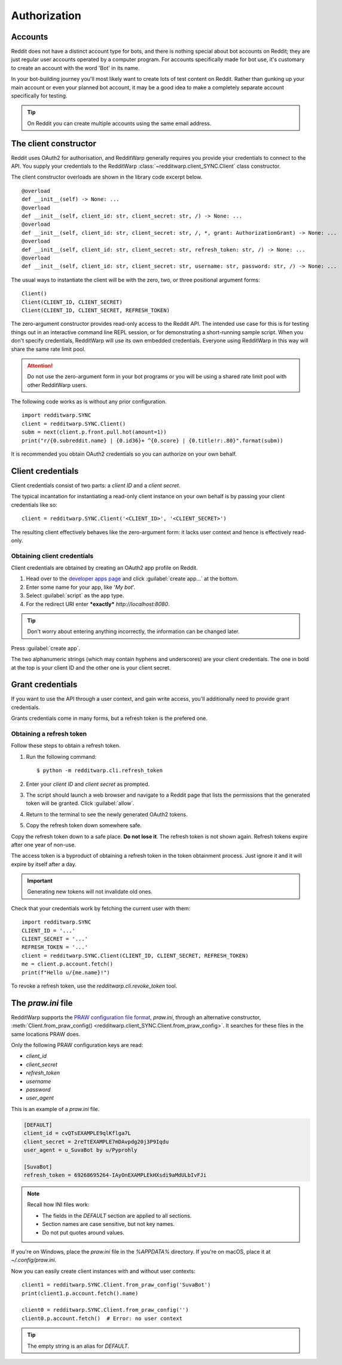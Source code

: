 
=============
Authorization
=============

Accounts
--------

Reddit does not have a distinct account type for bots, and there is nothing
special about bot accounts on Reddit; they are just regular user accounts
operated by a computer program. For accounts specifically made for bot use,
it's customary to create an account with the word 'Bot' in its name.

In your bot-building journey you'll most likely want to create lots of test
content on Reddit. Rather than gunking up your main account or even your
planned bot account, it may be a good idea to make a completely separate
account specifically for testing.

.. tip::
   On Reddit you can create multiple accounts using the same email address.

.. _the-client-constructor:

The client constructor
----------------------

Reddit uses OAuth2 for authorisation, and RedditWarp generally requires you
provide your credentials to connect to the API. You supply your credentials to
the RedditWarp :class:`~redditwarp.client_SYNC.Client` class constructor.

The client constructor overloads are shown in the library code excerpt below.

::

   @overload
   def __init__(self) -> None: ...
   @overload
   def __init__(self, client_id: str, client_secret: str, /) -> None: ...
   @overload
   def __init__(self, client_id: str, client_secret: str, /, *, grant: AuthorizationGrant) -> None: ...
   @overload
   def __init__(self, client_id: str, client_secret: str, refresh_token: str, /) -> None: ...
   @overload
   def __init__(self, client_id: str, client_secret: str, username: str, password: str, /) -> None: ...

The usual ways to instantiate the client will be with the zero, two, or
three positional argument forms::

   Client()
   Client(CLIENT_ID, CLIENT_SECRET)
   Client(CLIENT_ID, CLIENT_SECRET, REFRESH_TOKEN)

The zero-argument constructor provides read-only access to the Reddit API. The
intended use case for this is for testing things out in an interactive command
line REPL session, or for demonstrating a short-running sample script. When you
don't specify credentials, RedditWarp will use its own embedded credentials.
Everyone using RedditWarp in this way will share the same rate limit pool.

.. attention::
   Do not use the zero-argument form in your bot programs or you will be using a
   shared rate limit pool with other RedditWarp users.

The following code works as is without any prior configuration.

::

   import redditwarp.SYNC
   client = redditwarp.SYNC.Client()
   subm = next(client.p.front.pull.hot(amount=1))
   print("r/{0.subreddit.name} | {0.id36}+ ^{0.score} | {0.title!r:.80}".format(subm))

It is recommended you obtain OAuth2 credentials so you can authorize on your
own behalf.

Client credentials
------------------

Client credentials consist of two parts: a *client ID* and a *client secret*.

The typical incantation for instantiating a read-only client instance on your
own behalf is by passing your client credentials like so::

   client = redditwarp.SYNC.Client('<CLIENT_ID>', '<CLIENT_SECRET>')

The resulting client effectively behaves like the zero-argument form:
it lacks user context and hence is effectively read-only.

Obtaining client credentials
~~~~~~~~~~~~~~~~~~~~~~~~~~~~

Client credentials are obtained by creating an OAuth2 app profile on Reddit.

1. Head over to the
   `developer apps page <https://old.reddit.com/prefs/apps/>`_
   and click :guilabel:`create app...` at the bottom.

2. Enter some name for your app, like '`My bot`'.

3. Select :guilabel:`script` as the app type.

4. For the redirect URI enter ***exactly*** `http://localhost:8080`.

.. image:: _assets/create-app.png

.. raw:: html

   <style>
     img[src$="/create-app.png"] {
       display: block;
       width: 430px;
       margin: 28px auto;
       box-shadow: 4.2px 4.2px 15px -5px rgba(0,0,0,0.66);
       border: 1px solid rgba(0,0,0,0.07);
     }
   </style>

.. tip::
   Don't worry about entering anything incorrectly, the information can be
   changed later.

Press :guilabel:`create app`.

.. image:: _assets/created-app.png

.. raw:: html

   <style>
     img[src$="/created-app.png"] {
       display: block;
       width: 540px;
       margin: 28px auto;
       box-shadow: 4.2px 4.2px 15px -5px rgba(0,0,0,0.66);
       border: 1px solid rgba(0,0,0,0.07);
     }
   </style>

The two alphanumeric strings (which may contain hyphens and underscores) are
your client credentials. The one in bold at the top is your client ID and the
other one is your client secret.

Grant credentials
-----------------

If you want to use the API through a user context, and gain write access,
you'll additionally need to provide grant credentials.

Grants credentials come in many forms, but a refresh token is the prefered one.

Obtaining a refresh token
~~~~~~~~~~~~~~~~~~~~~~~~~

Follow these steps to obtain a refresh token.

1. Run the following command::

   $ python -m redditwarp.cli.refresh_token

2. Enter your *client ID* and *client secret* as prompted.

3. The script should launch a web browser and navigate to a Reddit page that
   lists the permissions that the generated token will be granted.
   Click :guilabel:`allow`.

4. Return to the terminal to see the newly generated OAuth2 tokens.

5. Copy the refresh token down somewhere safe.

Copy the refresh token down to a safe place.
**Do not lose it**.
The refresh token is not shown again.
Refresh tokens expire after one year of non-use.

The access token is a byproduct of obtaining a refresh token in the token
obtainment process. Just ignore it and it will expire by itself after a day.

.. important::
   Generating new tokens will not invalidate old ones.

Check that your credentials work by fetching the current user with them::

   import redditwarp.SYNC
   CLIENT_ID = '...'
   CLIENT_SECRET = '...'
   REFRESH_TOKEN = '...'
   client = redditwarp.SYNC.Client(CLIENT_ID, CLIENT_SECRET, REFRESH_TOKEN)
   me = client.p.account.fetch()
   print(f"Hello u/{me.name}!")

To revoke a refresh token, use the `redditwarp.cli.revoke_token` tool.

.. _the-praw-ini-file:

The `praw.ini` file
-------------------

.. _praw.ini: https://praw.readthedocs.io/en/stable/getting_started/configuration/prawini.html

RedditWarp supports the `PRAW configuration file format <praw.ini>`_,
`praw.ini`, through an alternative constructor,
:meth:`Client.from_praw_config() <redditwarp.client_SYNC.Client.from_praw_config>`.
It searches for these files in the same locations PRAW does.

Only the following PRAW configuration keys are read:

* `client_id`
* `client_secret`
* `refresh_token`
* `username`
* `password`
* `user_agent`

This is an example of a `praw.ini` file.

.. code-block:: ini

   [DEFAULT]
   client_id = cvQTsEXAMPLE9qlKflga7L
   client_secret = 2reTtEXAMPLE7mDAvpdg20j3P9Iqdu
   user_agent = u_SuvaBot by u/Pyprohly

   [SuvaBot]
   refresh_token = 69268695264-IAyOnEXAMPLEkHXsdi9aMdULbIvFJi

.. note::
   Recall how INI files work:

   * The fields in the `DEFAULT` section are applied to all sections.
   * Section names are case sensitive, but not key names.
   * Do not put quotes around values.

If you're on Windows, place the `praw.ini` file in the `%APPDATA%` directory.
If you're on macOS, place it at `~/.config/praw.ini`.

Now you can easily create client instances with and without user contexts::

   client1 = redditwarp.SYNC.Client.from_praw_config('SuvaBot')
   print(client1.p.account.fetch().name)

   client0 = redditwarp.SYNC.Client.from_praw_config('')
   client0.p.account.fetch()  # Error: no user context

.. tip::
   The empty string is an alias for `DEFAULT`.
